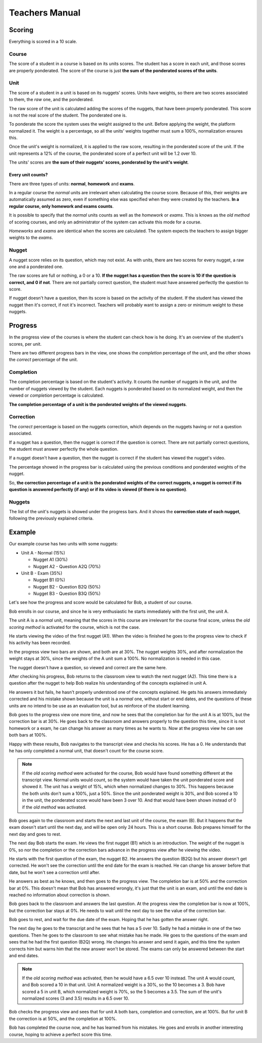 ===============
Teachers Manual
===============

Scoring
=======

Everything is scored in a 10 scale.

Course
------

The score of a student in a course is based on its units scores. The student
has a score in each unit, and those scores are properly ponderated. The score
of the course is just **the sum of the ponderated scores of the units**.

Unit
----

The score of a student in a unit is based on its nuggets' scores. Units have
weights, so there are two scores associated to them, the *raw* one, and the
ponderated.

The raw score of the unit is calculated adding the scores of the nuggets, that
have been properly ponderated. This score is not the real score of the student.
The ponderated one is.

To ponderate the score the system uses the weight assigned to the unit. Before
applying the weight, the platform normalized it. The weight is a percentage, so
all the units' weights together must sum a 100%, normalization ensures this.

Once the unit's weight is normalized, it is applied to the raw score, resulting
in the ponderated score of the unit. If the unit represents a 12% of the
course, the ponderated score of a perfect unit will be 1.2 over 10.

The units' scores are **the sum of their nuggets' scores, ponderated by the
unit's weight**.

Every unit counts?
~~~~~~~~~~~~~~~~~~

There are three types of units: **normal**, **homework** and **exams**.

In a regular course the *normal* units are irrelevant when calculating the
course score. Because of this, their weights are automatically assumed as
zero, even if something else was specified when they were created by the
teachers. **In a regular course, only homework and exams counts**.

It is possible to specify that the *normal* units counts as well as the
*homework* or *exams*. This is knows as the *old method* of scoring courses,
and only an administrator of the system can activate this mode for a course.

*Homeworks* and *exams* are identical when the scores are calculated. The
system expects the teachers to assign bigger weights to the *exams*.

Nugget
------

A nugget score relies on its question, which may not exist. As with units,
there are two scores for every nugget, a raw one and a ponderated one.

The raw scores are full or nothing, a 0 or a 10. **If the nugget has a question
then the score is 10 if the question is correct, and 0 if not**. There are not
partially correct question, the student must have answered perfectly the
question to score.

If nugget doesn't have a question, then its score is based on the activity of
the student. If the student has viewed the nugget then it's correct, if not
it's incorrect. Teachers will probably want to assign a zero or minimum weight
to these nuggets.

Progress
========

In the progress view of the courses is where the student can check how is he
doing. It's an overview of the student's scores, per unit.

There are two different progress bars in the view, one shows the *completion*
percentage of the unit, and the other shows the *correct* percentage of the
unit.

Completion
----------

The completion percentage is based on the student's activity. It counts the
number of nuggets in the unit, and the number of nuggets viewed by the student.
Each nuggets is ponderated based on its normalized weight, and then the
viewed or *completion* percentage is calculated.

**The completion percentage of a unit is the ponderated weights of the viewed
nuggets**.

Correction
----------

The *correct* percentage is based on the nuggets correction, which depends on
the nuggets having or not a question associated.

If a nugget has a question, then the nugget is correct if the question is
correct. There are not partially correct questions, the student must answer
perfectly the whole question.

If a nugget doesn't have a question, then the nugget is correct if the student
has viewed the nugget's video.

The percentage showed in the progress bar is calculated using the previous
conditions and ponderated weights of the nugget.

So, **the correction percentage of a unit is the ponderated weights of the
correct nuggets, a nugget is correct if its question is answered perfectly (if
any) or if its video is viewed (if there is no question)**.

Nuggets
-------

The list of the unit's nuggets is showed under the progress bars. And it shows
the **correction state of each nugget**, following the previously explained
criteria.

Example
=======

Our example course has two units with some nuggets:

- Unit A - Normal (15%)

  - Nugget A1 (30%)
  - Nugget A2 - Question A2Q (70%)

- Unit B - Exam (35%)

  - Nugget B1 (0%)
  - Nugget B2 - Question B2Q (50%)
  - Nugget B3 - Question B3Q (50%)

Let's see how the progress and score would be calculated for Bob, a student of
our course.

Bob enrolls in our course, and since he is very enthusiastic he starts
immediately with the first unit, the unit A.

The unit A is a *normal* unit, meaning that the scores in this course are
irrelevant for the course final score, unless the *old scoring method* is
activated for the course, which is not the case.

He starts viewing the video of the first nugget (A1). When the video is
finished he goes to the progress view to check if his activity has been
recorded.

In the progress view two bars are shown, and both are at 30%. The nugget
weights 30%, and after normalization the weight stays at 30%, since the weights
of the A unit sum a 100%. No normalization is needed in this case.

The nugget doesn't have a question, so viewed and correct are the same here.

After checking his progress, Bob returns to the classroom view to watch the
next nugget (A2). This time there is a question after the nugget to help Bob
realize his understanding of the concepts explained in unit A.

He answers it but fails, he hasn't properly understood one of the concepts
explained. He gets his answers immediately corrected and his mistake shown
because the unit is a *normal* one, without start or end dates, and the
questions of these units are no intend to be use as an evaluation tool, but
as reinforce of the student learning.

Bob goes to the progress view one more time, and now he sees that the
completion bar for the unit A is at 100%, but the correction bar is at 30%. He
goes back to the classroom and answers properly to the question this time,
since it is not homework or a exam, he can change his answer as many times as
he wants to. Now at the progress view he can see both bars at 100%.

Happy with these results, Bob navigates to the transcript view and checks his
scores. He has a 0. He understands that he has only completed a normal unit,
that doesn't count for the course score.

.. note::

   If the *old scoring method* were activated for the course, Bob would have
   found something different at the transcript view. Normal units would count,
   so the system would have taken the unit ponderated score and showed it. The
   unit has a weight of 15%, which when normalized changes to 30%. This happens
   because the both units don't sum a 100%, just a 50%. Since the unit
   ponderated weight is 30%, and Bob scored a 10 in the unit, the ponderated
   score would have been 3 over 10. And that would have been shown instead of
   0 if the *old method* was activated.

Bob goes again to the classroom and starts the next and last unit of the
course, the exam (B). But it happens that the exam doesn't start until the next
day, and will be open only 24 hours. This is a short course. Bob prepares
himself for the next day and goes to rest.

The next day Bob starts the exam. He views the first nugget (B1) which is an
introduction. The weight of the nugget is 0%, so nor the completion or the
correction bars advance in the progress view after he viewing the video.

He starts with the first question of the exam, the nugget B2. He answers the
question (B2Q) but his answer doesn't get corrected. He won't see the
correction until the end date for the exam is reached. He can change his answer
before that date, but he won't see a correction until after.

He answers as best as he knows, and then goes to the progress view. The
completion bar is at 50% and the correction bar at 0%. This doesn't mean that
Bob has answered wrongly, it's just that the unit is an exam, and until the
end date is reached no information about correction is shown.

Bob goes back to the classroom and answers the last question. At the progress
view the completion bar is now at 100%, but the correction bar stays at 0%. He
needs to wait until the next day to see the value of the correction bar.

Bob goes to rest, and wait for the due date of the exam. Hoping that he has
gotten the answer right.

The next day he goes to the transcript and he sees that he has a 5 over 10.
Sadly he had a mistake in one of the two questions. Then he goes to the
classroom to see what mistake has he made. He goes to the questions of the
exam and sees that he had the first question (B2Q) wrong. He changes his answer
and send it again, and this time the system corrects him but warns him that the
new answer won't be stored. The exams can only be answered between the start
and end dates.

.. note::

   If the *old scoring method* was activated, then he would have a 6.5 over 10
   instead. The unit A would count, and Bob scored a 10 in that unit. Unit A
   normalized weight is a 30%, so the 10 becomes a 3. Bob have scored a 5 in
   unit B, which normalized weight is 70%, so the 5 becomes a 3.5. The sum of
   the unit's normalized scores (3 and 3.5) results in a 6.5 over 10.

Bob checks the progress view and sees that for unit A both bars, completion and
correction, are at 100%. But for unit B the correction is at 50%, and the
completion at 100%.

Bob has completed the course now, and he has learned from his mistakes. He goes
and enrolls in another interesting course, hoping to achieve a perfect score
this time.
